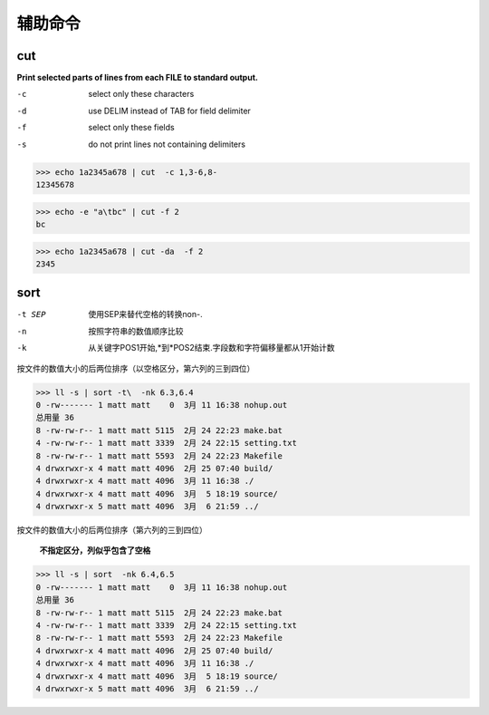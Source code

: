 **************************
辅助命令
**************************

cut
-------------

**Print selected parts of lines from each FILE to standard output.**

-c  select only these characters
-d  use DELIM instead of TAB for field delimiter
-f  select only these fields
-s  do not print lines not containing delimiters


>>> echo 1a2345a678 | cut  -c 1,3-6,8-
12345678

>>> echo -e "a\tbc" | cut -f 2
bc

>>> echo 1a2345a678 | cut -da  -f 2
2345


sort 
---------------

-t SEP  使用SEP来替代空格的转换non-.
-n      按照字符串的数值顺序比较
-k      从关键字POS1开始,*到*POS2结束.字段数和字符偏移量都从1开始计数



按文件的数值大小的后两位排序（以空格区分，第六列的三到四位）

>>> ll -s | sort -t\  -nk 6.3,6.4
0 -rw------- 1 matt matt    0  3月 11 16:38 nohup.out
总用量 36
8 -rw-rw-r-- 1 matt matt 5115  2月 24 22:23 make.bat
4 -rw-rw-r-- 1 matt matt 3339  2月 24 22:15 setting.txt
8 -rw-rw-r-- 1 matt matt 5593  2月 24 22:23 Makefile
4 drwxrwxr-x 4 matt matt 4096  2月 25 07:40 build/
4 drwxrwxr-x 4 matt matt 4096  3月 11 16:38 ./
4 drwxrwxr-x 4 matt matt 4096  3月  5 18:19 source/
4 drwxrwxr-x 5 matt matt 4096  3月  6 21:59 ../


按文件的数值大小的后两位排序（第六列的三到四位）
    
    **不指定区分，列似乎包含了空格**
    
>>> ll -s | sort  -nk 6.4,6.5
0 -rw------- 1 matt matt    0  3月 11 16:38 nohup.out
总用量 36
8 -rw-rw-r-- 1 matt matt 5115  2月 24 22:23 make.bat
4 -rw-rw-r-- 1 matt matt 3339  2月 24 22:15 setting.txt
8 -rw-rw-r-- 1 matt matt 5593  2月 24 22:23 Makefile
4 drwxrwxr-x 4 matt matt 4096  2月 25 07:40 build/
4 drwxrwxr-x 4 matt matt 4096  3月 11 16:38 ./
4 drwxrwxr-x 4 matt matt 4096  3月  5 18:19 source/
4 drwxrwxr-x 5 matt matt 4096  3月  6 21:59 ../

